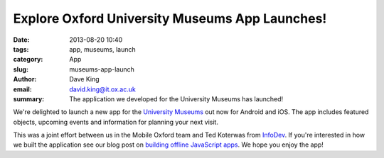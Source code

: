 Explore Oxford University Museums App Launches!
===============================================

:date: 2013-08-20 10:40
:tags: app, museums, launch
:category: App
:slug: museums-app-launch
:author: Dave King
:email: david.king@it.ox.ac.uk
:summary: The application we developed for the University Museums has launched!

We're delighted to launch a new app for the `University Museums
<http://www.museums.ox.ac.uk/explore-museums-app/>`__ out now for Android and
iOS. The app includes featured objects, upcoming events and information for
planning your next visit.

.. image:: |filename|/images/uma-app.png
   :class: bordered

.. image:: |filename|/images/prm-objects-full.png
   :class: bordered

.. raw:: html

    <hr>
    <a href="https://play.google.com/store/apps/details?id=uk.ac.ox.museums.explore">
      <img alt="Get it on Google Play"
           src="https://developer.android.com/images/brand/en_generic_rgb_wo_45.png" />
    </a>
    <a href="https://itunes.apple.com/gb/app/explore-oxford-university/id688778833?mt=8&uo=4">
      <img alt="Download on the App Store"
           src="http://linkmaker.itunes.apple.com/htmlResources/assets/en_us//images/web/linkmaker/badge_appstore-lrg.png" />
    </a>


This was a joint effort between us in the Mobile Oxford team and Ted Koterwas
from `InfoDev <http://www.oucs.ox.ac.uk/infodev/>`__. If you're interested in
how we built the application see our blog post on `building offline JavaScript
apps </posts/2013/05/29/preloading-javascript-applications/>`__. We hope you
enjoy the app!
